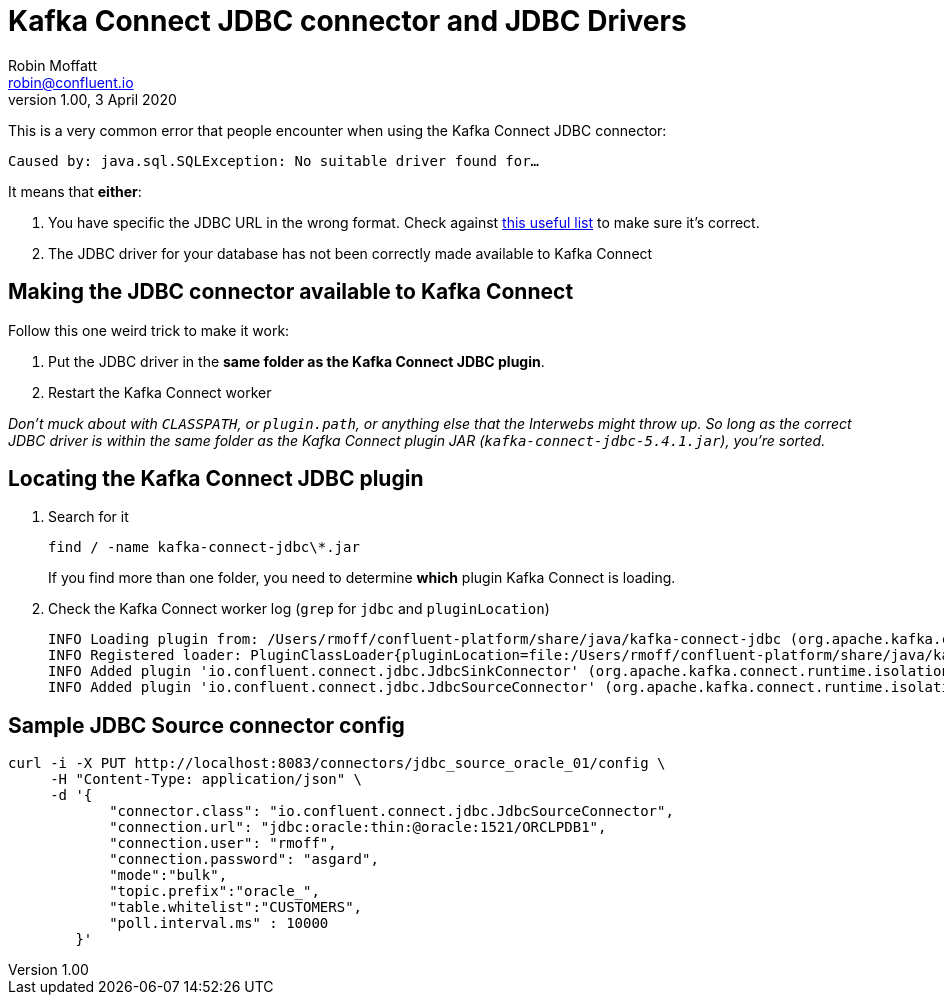 = Kafka Connect JDBC connector and JDBC Drivers
Robin Moffatt <robin@confluent.io>
v1.00, 3 April 2020

This is a very common error that people encounter when using the Kafka Connect JDBC connector:

```
Caused by: java.sql.SQLException: No suitable driver found for…
```

It means that *either*: 

1. You have specific the JDBC URL in the wrong format. Check against https://gist.github.com/fabriciocolombo/3375118[this useful list] to make sure it's correct.
2. The JDBC driver for your database has not been correctly made available to Kafka Connect

== Making the JDBC connector available to Kafka Connect

Follow this one weird trick to make it work: 

1. Put the JDBC driver in the *same folder as the Kafka Connect JDBC plugin*. 
2. Restart the Kafka Connect worker

_Don't muck about with `CLASSPATH`, or `plugin.path`, or anything else that the Interwebs might throw up. So long as the correct JDBC driver is within the same folder as the Kafka Connect plugin JAR (`kafka-connect-jdbc-5.4.1.jar`), you're sorted._

== Locating the Kafka Connect JDBC plugin

1. Search for it
+
[source,bash]
----
find / -name kafka-connect-jdbc\*.jar
----
+
If you find more than one folder, you need to determine *which* plugin Kafka Connect is loading. 

2. Check the Kafka Connect worker log (`grep` for `jdbc` and `pluginLocation`)
+
[source,bash]
----
INFO Loading plugin from: /Users/rmoff/confluent-platform/share/java/kafka-connect-jdbc (org.apache.kafka.connect.runtime.isolation.DelegatingClassLoader:241)
INFO Registered loader: PluginClassLoader{pluginLocation=file:/Users/rmoff/confluent-platform/share/java/kafka-connect-jdbc/} (org.apache.kafka.connect.runtime.isolation.DelegatingClassLoader:264)
INFO Added plugin 'io.confluent.connect.jdbc.JdbcSinkConnector' (org.apache.kafka.connect.runtime.isolation.DelegatingClassLoader:193)
INFO Added plugin 'io.confluent.connect.jdbc.JdbcSourceConnector' (org.apache.kafka.connect.runtime.isolation.DelegatingClassLoader:193)
----

== Sample JDBC Source connector config

[source,bash]
----
curl -i -X PUT http://localhost:8083/connectors/jdbc_source_oracle_01/config \
     -H "Content-Type: application/json" \
     -d '{
            "connector.class": "io.confluent.connect.jdbc.JdbcSourceConnector",
            "connection.url": "jdbc:oracle:thin:@oracle:1521/ORCLPDB1",
            "connection.user": "rmoff",
            "connection.password": "asgard",
            "mode":"bulk",
            "topic.prefix":"oracle_",
            "table.whitelist":"CUSTOMERS",
            "poll.interval.ms" : 10000
        }'
----
